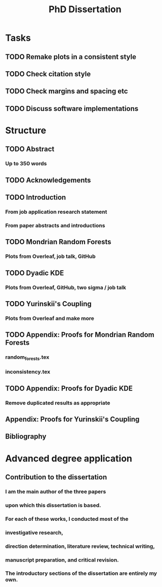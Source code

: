 #+title: PhD Dissertation
* Tasks
** TODO Remake plots in a consistent style
** TODO Check citation style
** TODO Check margins and spacing etc
** TODO Discuss software implementations
* Structure
** TODO Abstract
*** Up to 350 words
** TODO Acknowledgements
** TODO Introduction
*** From job application research statement
*** From paper abstracts and introductions
** TODO Mondrian Random Forests
*** Plots from Overleaf, job talk, GitHub
** TODO Dyadic KDE
*** Plots from Overleaf, GitHub, two sigma / job talk
** TODO Yurinskii's Coupling
*** Plots from Overleaf and make more
** TODO Appendix: Proofs for Mondrian Random Forests
*** random_forests.tex
*** inconsistency.tex
** TODO Appendix: Proofs for Dyadic KDE
*** Remove duplicated results as appropriate
** Appendix: Proofs for Yurinskii's Coupling
** Bibliography
* Advanced degree application
** Contribution to the dissertation
*** I am the main author of the three papers
*** upon which this dissertation is based.
*** For each of these works, I conducted most of the
*** investigative research,
*** direction determination, literature review, technical writing,
*** manuscript preparation, and critical revision.
*** The introductory sections of the dissertation are entirely my own.
